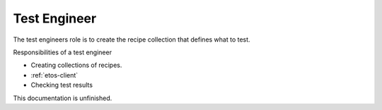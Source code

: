 .. _test-engineer:


Test Engineer
=============

The test engineers role is to create the recipe collection that defines what to test.


Responsibilities of a test engineer

- Creating collections of recipes. 
- :ref:`etos-client`
- Checking test results


This documentation is unfinished.
